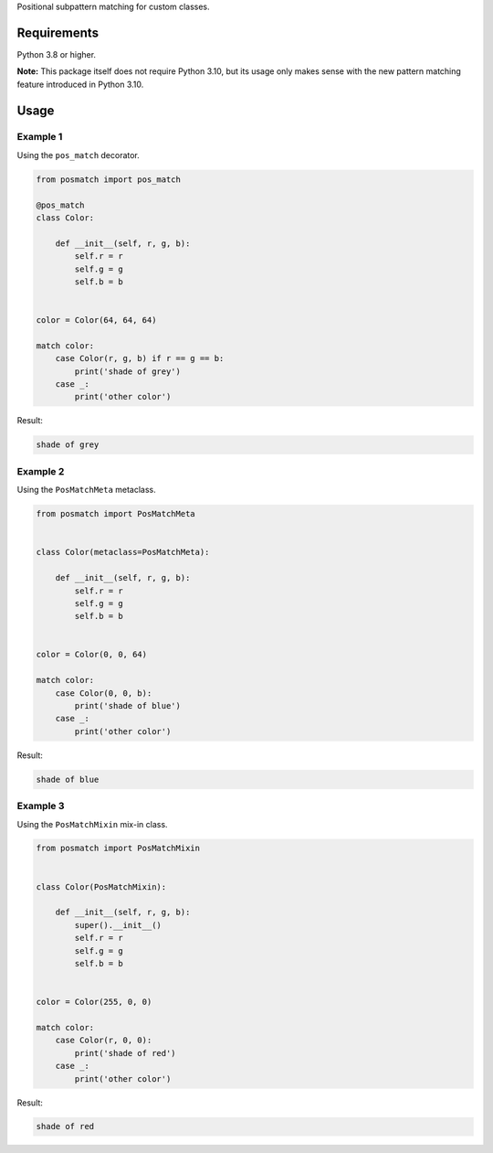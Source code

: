 Positional subpattern matching for custom classes.

Requirements
------------

Python 3.8 or higher.

**Note:** This package itself does not require Python 3.10, but its usage only
makes sense with the new pattern matching feature introduced in Python 3.10.

Usage
-----

Example 1
~~~~~~~~~

Using the ``pos_match`` decorator.

.. code-block:: python

    from posmatch import pos_match

    @pos_match
    class Color:

        def __init__(self, r, g, b):
            self.r = r
            self.g = g
            self.b = b


    color = Color(64, 64, 64)

    match color:
        case Color(r, g, b) if r == g == b:
            print('shade of grey')
        case _:
            print('other color')

Result:

.. code::

    shade of grey

Example 2
~~~~~~~~~

Using the ``PosMatchMeta`` metaclass.

.. code-block:: python

    from posmatch import PosMatchMeta


    class Color(metaclass=PosMatchMeta):

        def __init__(self, r, g, b):
            self.r = r
            self.g = g
            self.b = b


    color = Color(0, 0, 64)

    match color:
        case Color(0, 0, b):
            print('shade of blue')
        case _:
            print('other color')

Result:

.. code::

    shade of blue

Example 3
~~~~~~~~~

Using the ``PosMatchMixin`` mix-in class.

.. code-block:: python

    from posmatch import PosMatchMixin


    class Color(PosMatchMixin):

        def __init__(self, r, g, b):
            super().__init__()
            self.r = r
            self.g = g
            self.b = b


    color = Color(255, 0, 0)

    match color:
        case Color(r, 0, 0):
            print('shade of red')
        case _:
            print('other color')

Result:

.. code::

    shade of red
